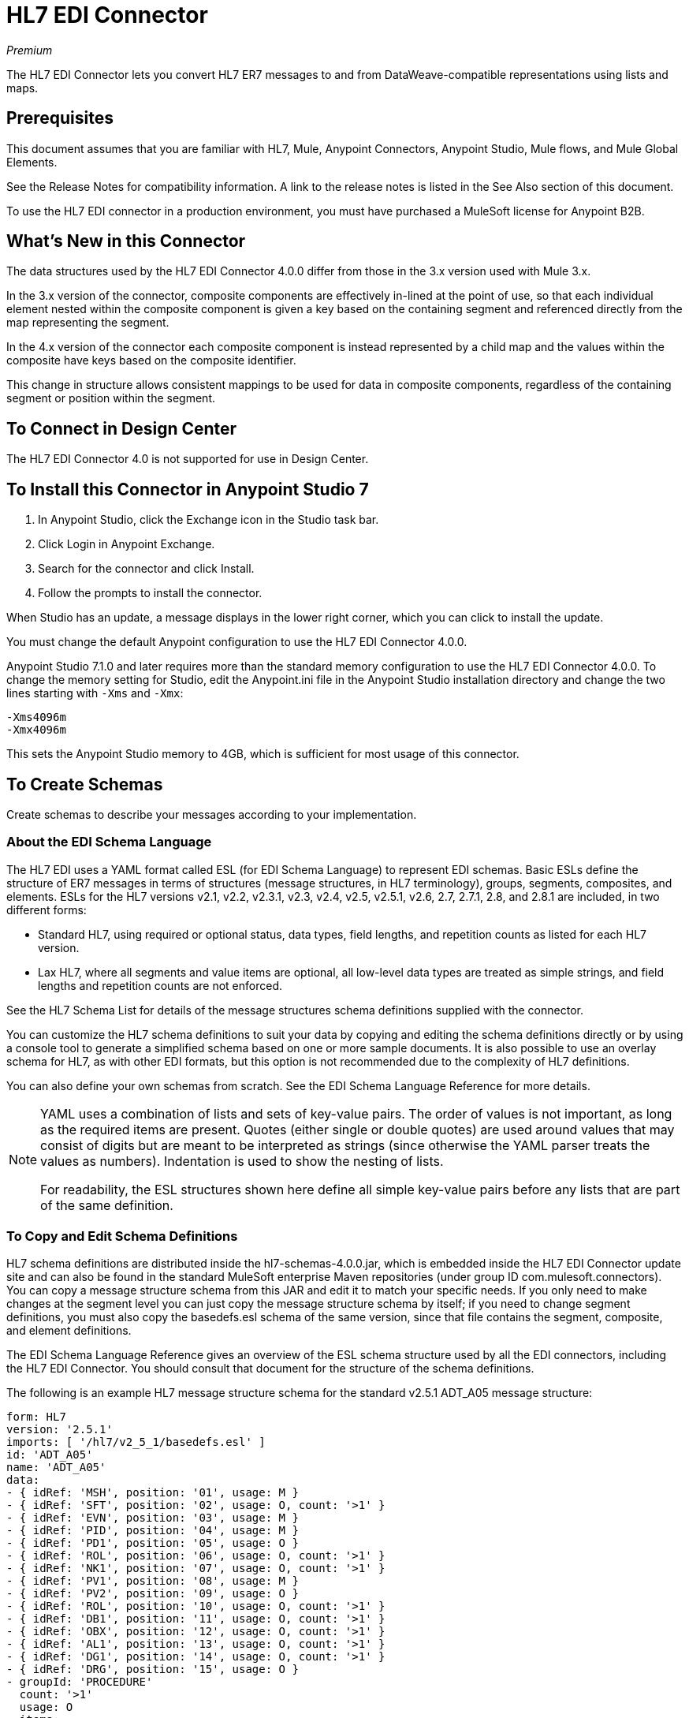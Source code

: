 = HL7 EDI Connector
:imagesdir: ./_images

_Premium_

The HL7 EDI Connector lets you convert HL7 ER7 messages to and from 
DataWeave-compatible representations using lists and maps.

== Prerequisites

This document assumes that you are familiar with HL7, Mule, Anypoint 
Connectors, Anypoint Studio, Mule flows, and Mule Global Elements. 

See the Release Notes for compatibility information. A link to the 
release notes is listed in the See Also section of this document.

To use the HL7 EDI connector in a production environment, you must 
have purchased a MuleSoft license for Anypoint B2B.

== What's New in this Connector

The data structures used by the HL7 EDI Connector 4.0.0 differ from 
those in the 3.x version used with Mule 3.x. 

In the 3.x version of the connector, composite components are effectively in-lined 
at the point of use, so that each individual element
nested within the composite component is given a key based on the 
containing segment and referenced directly from the map
representing the segment.

In the 4.x version of the connector each 
composite component is instead represented by a child map
and the values within the composite have keys based on the composite identifier.

This change in structure allows consistent mappings to be used for 
data in composite components, regardless of the containing
segment or position within the segment.

== To Connect in Design Center

The HL7 EDI Connector 4.0 is not supported for use in Design Center.

== To Install this Connector in Anypoint Studio 7

. In Anypoint Studio, click the Exchange icon in the Studio task bar.
. Click Login in Anypoint Exchange.
. Search for the connector and click Install.
. Follow the prompts to install the connector.

When Studio has an update, a message displays in the lower right corner, which you can click to install the update.

You must change the default Anypoint configuration to use the HL7 EDI Connector 4.0.0.

Anypoint Studio 7.1.0 and later requires more than the standard memory 
configuration to use the HL7 EDI Connector 4.0.0. To change the memory 
setting for Studio, edit the Anypoint.ini file in the Anypoint Studio 
installation directory and change the two lines starting with `-Xms` and `-Xmx`:

[source,code,linenums]
----
-Xms4096m
-Xmx4096m
----

This sets the Anypoint Studio memory to 4GB, which is sufficient 
for most usage of this connector.


== To Create Schemas

Create schemas to describe your messages according to your implementation.

=== About the EDI Schema Language

The HL7 EDI uses a YAML format called ESL (for EDI Schema Language) to 
represent EDI schemas.  Basic ESLs define the structure of ER7 messages 
in terms of structures (message structures, in HL7 terminology), groups, 
segments, composites, and elements. ESLs for the HL7 
versions v2.1, v2.2, v2.3.1, v2.3, v2.4, v2.5, v2.5.1, v2.6, 2.7, 
2.7.1, 2.8, and 2.8.1 are included, in two different forms:

* Standard HL7, using required or optional status, data types, 
field lengths, and repetition counts as listed for each HL7 version.
* Lax HL7, where all segments and value items are optional, all 
low-level data types are treated as simple strings, and 
field lengths and repetition counts are not enforced.

See the HL7 Schema List for details of the message structures
schema definitions supplied with the connector. 

// (Listed in the See Also section of this document.)

You can customize the HL7 schema definitions to suit your data by 
copying and editing the schema definitions directly or by using a 
console tool to generate a simplified schema based on one or more 
sample documents. It is also possible to use an overlay schema for 
HL7, as with other EDI formats, but this option is not recommended 
due to the complexity of HL7 definitions.

You can also define your own schemas from scratch.
See the EDI Schema Language Reference for more details. 

// (Listed in the See Also section of this document.)

[NOTE]
====
YAML uses a combination of lists and sets of key-value pairs. The order of 
values is not important, as long as the required items are present. Quotes 
(either single or double quotes) are used around values that may consist 
of digits but are meant to be interpreted as strings (since otherwise the 
YAML parser treats the values as numbers). Indentation is used to show the nesting of lists.

For readability, the ESL structures shown here define all simple key-value 
pairs before any lists that are part of the same definition.
====

=== To Copy and Edit Schema Definitions

HL7 schema definitions are distributed inside the hl7-schemas-4.0.0.jar, 
which is embedded inside the HL7 EDI Connector update site and can also 
be found in the standard MuleSoft enterprise Maven repositories 
(under group ID com.mulesoft.connectors). You can copy a message structure schema 
from this JAR and edit it to match your specific needs. If you only need 
to make changes at the segment level you can just copy the message structure 
schema by itself; if you need to change segment definitions, you must also copy 
the basedefs.esl schema of the same version, since that file contains 
the segment, composite, and element definitions.

The EDI Schema Language Reference gives an overview of the ESL schema 
structure used by all the EDI connectors, including the HL7 EDI Connector. 
You should consult that document for the structure of the schema definitions.

The following is an example HL7 message structure schema for the 
standard v2.5.1 ADT_A05 message structure:

[source,yaml, linenums]
----
form: HL7
version: '2.5.1'
imports: [ '/hl7/v2_5_1/basedefs.esl' ]
id: 'ADT_A05'
name: 'ADT_A05'
data: 
- { idRef: 'MSH', position: '01', usage: M }
- { idRef: 'SFT', position: '02', usage: O, count: '>1' }
- { idRef: 'EVN', position: '03', usage: M }
- { idRef: 'PID', position: '04', usage: M }
- { idRef: 'PD1', position: '05', usage: O }
- { idRef: 'ROL', position: '06', usage: O, count: '>1' }
- { idRef: 'NK1', position: '07', usage: O, count: '>1' }
- { idRef: 'PV1', position: '08', usage: M }
- { idRef: 'PV2', position: '09', usage: O }
- { idRef: 'ROL', position: '10', usage: O, count: '>1' }
- { idRef: 'DB1', position: '11', usage: O, count: '>1' }
- { idRef: 'OBX', position: '12', usage: O, count: '>1' }
- { idRef: 'AL1', position: '13', usage: O, count: '>1' }
- { idRef: 'DG1', position: '14', usage: O, count: '>1' }
- { idRef: 'DRG', position: '15', usage: O }
- groupId: 'PROCEDURE'
  count: '>1'
  usage: O
  items: 
  - { idRef: 'PR1', position: '17', usage: M }
  - { idRef: 'ROL', position: '18', usage: O, count: '>1' }
- { idRef: 'GT1', position: '20', usage: O, count: '>1' }
- groupId: 'INSURANCE'
  count: '>1'
  usage: O
  items: 
  - { idRef: 'IN1', position: '22', usage: M }
  - { idRef: 'IN2', position: '23', usage: O }
  - { idRef: 'IN3', position: '24', usage: O, count: '>1' }
  - { idRef: 'ROL', position: '25', usage: O, count: '>1' }
- { idRef: 'ACC', position: '27', usage: O }
- { idRef: 'UB1', position: '28', usage: O }
- { idRef: 'UB2', position: '29', usage: O }
----

This shows the list of segments making up the ADT_A05 message structure, 
including the segment groups PROCEDURE and INSURANCE. Since the above is 
the standard definition (not the lax version), it includes mandatory 
segments (indicated with usage: M) as well as optional segments 
(indicated with usage: O). The full set of usage codes used for HL7 are:

* C for Conditional (equivalent to Optional)
* M for Mandatory
* O for Optional
* U for Unused (accepted without warning when reading, but not present 
in the data passed on from the read; ignored when writing)

The possible number of occurrences of a segment or group is given by the 
count value. This defaults to a value of 1.

If you just want to delete segments from the message structure or 
change segment requirements from mandatory to optional (or vice versa), 
you can easily make the change in your copy of the schema and use the 
modified version in your application.

You can also add segments that are not present in the original message 
structure definition. For this we recommend you first remove the position 
values from all the existing segment and group definition lines in the schema, 
since otherwise you need to renumber everything following an added segment. 
If you remove the explicit position numbers. segments and groups are assigned 
position numbers sequentially, and for most purposes these numbers are not 
seen by HL7 EDI Connector 3.1.0 applications.

If you want to add a standard HL7 segment to a message structure, you just 
reference it with an idRef line at the appropriate place, and HL7 obtains 
the definition from the basedefs.esl file referenced as an import. 

The following partial example shows CON segments added to an ADT_A05 message structure:

[source,yaml, linenums]
----
form: HL7
version: '2.5.1'
imports: [ '/hl7/v2_5_1/basedefs.esl' ]
id: 'ADT_A05'
name: 'ADT_A05'
data: 
- { idRef: 'MSH', usage: M }
- { idRef: 'SFT', usage: O, count: '>1' }
- { idRef: 'EVN', usage: M }
- { idRef: 'PID', usage: M }
- { idRef: 'PD1', usage: O }
- { idRef: 'CON', usage: O, count: '>1' }
- { idRef: 'NTE', usage: O }
- { idRef: 'ROL', usage: O, count: '>1' }
- { idRef: 'NK1', usage: O, count: '>1' }
- { idRef: 'PV1', usage: M }
- { idRef: 'PV2', usage: O }
- { idRef: 'CON', usage: O, count: '>1' }
- { idRef: 'ROL', usage: O, count: '>1' }
...
----

If you want to define a non-standard segment for your message structure, 
add the segment definition to the schema. This is more complex than just 
modifying the segment structure, since you need to list all components 
in the segment. The easiest starting point for this is to find a similar 
standard HL7 segment and copy the definition used for that standard 
segment from the basedefs.esl file. You can then add the segments key 
following your message structure definition, followed by one or more 
segment definitions.

See the following section for an example of a schema combining a 
message structure and segment definitions.

=== To Simplify a Schema Using Example Messages

The HL7 standard definitions are very complex, with segments often 
having twenty or more components and many of the components composites 
which themselves are broken down into many subcomponents. This can 
make mapping HL7 difficult, since the DataSense view of the message 
has to contain all these subcomponents.

In practice, most users of HL7 only populate a small fraction of the 
total HL7 standard definitions. To take advantage of this, the HL7 
EDI Connector provides a console-based Java tool you can use to 
simplify your schema definitions by eliminating components which 
are not normally used in your messages.

The schema simplification tool is distributed as the 
hl7-simplify-4.0.0.jar, which is found in the standard 
MuleSoft enterprise Maven repositories (under group ID com.mulesoft.connectors). 
It takes a message structure schema and one or more example messages 
(as separate files) as input, and generates an output schema reduced 
down to only those segments and components present in one or more of 
the sample messages.

To use this tool, download the JAR and open a command line console, then type:

[source,bash]
----
java -jar hl7-simplify-4.0.0.jar {input-schema} {output-schema} {sample1} {sample2} ...
----

Where:

* input-schema is the message structure schema used to read the messages, 
which can be a file or a classpath reference to a supplied schema 
such as the `/hl7/v2_5_1/ADT_A05.esl` path.
* output-schema is the file path for the simplified schema output.
* sample1...n are the file paths to the sample messages.

*Note:* Make sure the sample message files are saved with carriage return (CR) 
line endings, since this is the required HL7 segment delimiter - text editors 
generally use the default line ending for your operating system, which may not be correct.

Here's a partial example of a simplified schema generated using this tool:

[source,yaml, linenums]
----
form: HL7
version: '2.5.1'
structures: 
- id: 'SIU_S12'
  name: 'SIU_S12'
  data: 
  - { idRef: 'MSH', position: '01', usage: O }
  - { idRef: 'SCH', position: '02', usage: O }
  - groupId: 'PATIENT'
    count: '>1'
    usage: O
    items: 
    - { idRef: 'PID', position: '06', usage: O }
    - { idRef: 'PV1', position: '08', usage: O }
  - groupId: 'RESOURCES'
    count: '>1'
    usage: O
    items: 
    - { idRef: 'RGS', position: '14', usage: O }
    - groupId: 'SERVICE'
      count: '>1'
      usage: O
      items: 
      - { idRef: 'AIS', position: '16', usage: O }
    - groupId: 'GENERAL_RESOURCE'
      count: '>1'
      usage: O
      items: 
      - { idRef: 'AIG', position: '20', usage: O }
    - groupId: 'LOCATION_RESOURCE'
      count: '>1'
      usage: O
      items: 
      - { idRef: 'AIL', position: '24', usage: O }
    - groupId: 'PERSONNEL_RESOURCE'
      count: '>1'
      usage: O
      items: 
      - { idRef: 'AIP', position: '28', usage: O }
segments: 
- id: 'AIG'
  name: 'Appointment Information - General Resource'
  varTag: 'AIG'
  values: 
  - { idRef: 'SI', name: 'Set ID - AIG', usage: O }
  - { idRef: 'varies', name: 'Segment Action Code', usage: U, count: '>1' }
  - { idRef: 'CE_2', name: 'Resource ID', usage: O }
  - { idRef: 'varies', name: 'Resource Type', usage: U, count: '>1' }
  - { idRef: 'varies', name: 'Resource Group', usage: U, count: '>1' }
  - { idRef: 'varies', name: 'Resource Quantity', usage: U, count: '>1' }
  - { idRef: 'varies', name: 'Resource Quantity Units', usage: U, count: '>1' }
  - { idRef: 'TS', name: 'Start Date/Time', usage: O }
- id: 'AIL'
  name: 'Appointment Information - Location Resource'
  varTag: 'AIL'
  values: 
  - { idRef: 'SI', name: 'Set ID - AIL', usage: O }
  - { idRef: 'varies', name: 'Segment Action Code', usage: U, count: '>1' }
  - { idRef: 'PL', name: 'Location Resource ID', usage: O, count: '>1' }
  - { idRef: 'CE', name: 'Location Type-AIL', usage: O }
  - { idRef: 'varies', name: 'Location Group', usage: U, count: '>1' }
  - { idRef: 'TS', name: 'Start Date/Time', usage: O }
- id: 'AIP'
  name: 'Appointment Information - Personnel Resource'
  varTag: 'AIP'
  values: 
  - { idRef: 'SI', name: 'Set ID - AIP', usage: O }
  - { idRef: 'varies', name: 'Segment Action Code', usage: U, count: '>1' }
  - { idRef: 'XCN_2', name: 'Personnel Resource ID', usage: O, count: '>1' }
  - { idRef: 'CE_1', name: 'Resource Type', usage: O }
  - { idRef: 'varies', name: 'Resource Group', usage: U, count: '>1' }
  - { idRef: 'TS', name: 'Start Date/Time', usage: O }
...
composites: 
- id: 'CE'
  name: 'Coded Element'
  values: 
  - { idRef: 'ST', name: 'Identifier', usage: O }
  - { idRef: 'ST', name: 'Text', usage: O }
- id: 'CE_1'
  name: 'Coded Element'
  values: 
  - { idRef: 'ST', name: 'Identifier', usage: O }
- id: 'CE_2'
  name: 'Coded Element'
  values: 
  - { idRef: 'ST', name: 'Identifier', usage: O }
  - { idRef: 'ST', name: 'Text', usage: O }
  - { idRef: 'ID', name: 'Name of Coding System', usage: O }
...
----

Unused components of a segment cannot just be dropped from the segment 
definition (unless they're at the end of the segment), so the simplification 
tool just substitutes a `varies` data type for the component and marks it 
with Usage: U for Unused. The repetition count for the `varies` remains the 
same as for the original component in this case, but it does not display 
in the DataSense view of the data you see in DataWeave.

When the schema simplification tool checks which data is present in the 
messages, it handles each occurrence of a composite in context. Different 
usages of the same composite may have different values present in your samples. When this
happens, the composite is defined more than once with different identifiers. 
The CE composite in the above example shows this.

The simplified schema retains the segment positions from the original schema. 
You can delete these position values from the simplified schema if you want, 
since they're not used by the HL7 EDI Connector unless you use position 
prefixes on segment keys (one of the connector configuration options).

=== To Determine the HL7 Schema Location

To use the connector, you need to know the locations of the schemas 
in your project. If you're using the out of the box HL7 schemas and 
not customizing anything, the standard schema location follows the  
`/hl7/{version}/{message structure}.esl` pattern and the lax schema 
location follows the `/hl7lax/{version}/{message structure}.esl` pattern. 
For example, if you're using the 2.5.1 version and the ADT_A01 message 
structure, your schema location is `/hl7/v2_5_1/ADT_A01.esl` for the 
standard version (including required values, data types, and 
lengths/repeat counts) or `/hl7lax/v2_5_1/ADT_A01.esl` for the lax version.

If you're using one or more custom schemas, you should put these under 
a directory in `src/main/app` and refer to the location using `${app.home}`. 
For example, if you've put your ADT_A01 schema under `src/main/app/mypartner/ADT_A01.esl, 
your schema location is `${app.home}/mypartner/ADT_A01.esl`.

The Mule Runtime automatically checks `src/main/app` for any locations 
that contain the `${app.home}` value.

=== About the Event and Message to Message Structure Map

If you configure the connector with multiple message structure schemas 
(whether in separate schema definitions files, as with the provided schemas, 
or in a single file) you may need to define a mapping from the HL7 event 
and message types to message structures.

HL7 defines the Message Type in the component values of MSH-09, a composite 
structure of type MSG. The HL7 
EDI Connector uses these component values to find the structure schema 
to be used for processing a receive message, according to the following rules:

* If the MSG-01 Message Code value is ACK, always use the predefined ACK schema.
* Otherwise, if the MSG-03 Message Structure value is present (a value such  
as ADT_A01), use the schema structure with that ID.
* Otherwise, use a configured Event and Message to Message Structure Map to determine 
the message structure from the specified Trigger Event (MSG-02) and Message Code (MSG-01) values.

The Event and Message to Message Structure Map is an optional configuration parameter. 
It must be a YAML file consisting of a map from each Event Type to a map for each 
supported Message Code to the actual Message Structure. 

Here's a sample of what this looks like:

[source,yaml, linenums]
----
A01: { XYZ: ADT_A01, ACK: ACK }
A02: { XYZ: ADT_A02, ACK: ACK }
A03: { XYZ: ADT_A03, ACK: ACK }
A04: { XYZ: ADT_A01, ACK: ACK }
A05: { XYZ: ADT_A05, ACK: ACK }
A06: { XYZ: ADT_A06, ACK: ACK }
A07: { XYZ: ADT_A06, ACK: ACK }
A08: { XYZ: ADT_A01, ACK: ACK }
----

Each version of HL7 defines a different set of mappings from the event type and 
message code to the message structure. The default mappings are provided in the 
same JAR as the standard HL7 schema definitions, in files named event-message.yaml. 
You use the same type of paths for these mapping definitions as for the actual message structure schemas.

== To Create a Mule Project in Anypoint Studio 7

After you install the connector and customize your schemas (if needed), you can start using the connector. Create separate configurations for each implementation convention.

. Click the Global Elements tab at the base of the canvas, and click Create.
. In the Choose Global Type wizard, use the filter to locate and select, HL7 EDI: Configuration, and click OK.
. Click OK to save the global connector configurations.
. Return to the Message Flow tab in Studio.

=== About General Options

In the general options you can configure settings which apply to both reading and writing HL7 messages:

* HL7 character encoding, always used for writing messages and used 
when reading messages unless a different encoding is specified by MSH-18 (Character Set).
* Disable numeric prefixes for data keys - this option is true by 
default, which turns off numeric prefixes for segment data; the 
only reason to turn this option off is for compatibility with mappings 
defined for the HL7 EDI Connector 3.0.0.
* Manually create or edit the list of schemas.

=== To Set Your HL7 Identification in the Visual Editor

You can configure the Message Header (MSH) application and facility 
identification for you and your trading partner on the HL7 EDI connector configuration.

The values you set are used when writing HL7 messages to supply the 
namespace ID, universal ID, and universal ID type, and are verified 
in receive messages. If you don't want to restrict incoming messages 
you can leave these blank, and set the values for outgoing messages 
on the write operation or the actual outgoing message. Values set on 
the write operation override the connector configuration, and values 
set directly on the message override both the connector configuration 
and any values set on the write operation. 

In Studio, these values are set in these Global Element Properties.

* Self identification parameters identify your side of the trading partner relationship.
+
Self identification settings:
+
[source,code,linenums]
----
Mule Application Namespace ID (MSH-03/HD-01 when sending, MSH-05/HD-01 when receiving)
Mule Application Universal ID (MSH-03/HD-02 when sending, MSH-05/HD-02 when receiving)
Mule Application Universal ID Type (MSH-03/HD-03 when sending, MSH-05/HD-03 when receiving)
----
+
* Partner identification parameters identify your trading partner. 
+
Partner identification settings:
+
[source,code,linenums]
----
Partner Application Namespace ID (MSH-03/HD-01 when receiving, MSH-05/HD-01 when sending)
Partner Application Universal ID (MSH-03/HD-02 when receiving, MSH-05/HD-02 when sending)
Partner Application Universal ID Type (MSH-03/HD-03 when receiving, MSH-05/HD-03 when sending)
----

=== To Set Parser Options

You can set the following options if needed:

* Validate HL7 Message Version.
* Event and message to message structure map path (required if using multiple message structures, unless the MSH-09 and MSG-03 message structure values are always present in the received messages).
* Required processing ID (to specify a particular processing ID required on receive messages, such as `P` for Production).
* Pattern for generic extension segment names (to allow handling of extension segments as maps of field values).
* Fail when a required value is missing.
* Fail when a value length is outside an allowed range.
* Fail when an invalid character is in a value.
* Fail when there are too many repeats of a value.
* Fail when an unknown segment is in the message.
* Fail when a segment is out of order in a message.
* Fail when an unused segment is included in a message.
* Fail when there are too many repeats of a segment.

=== Example: HL7 Studio

The following flow can be loaded from the XML that follows.

image:hl7-connector-flow-in-studio.png[Example flow in Studio]

[source,xml,linenums]
----
<?xml version="1.0" encoding="UTF-8"?>

<mule xmlns:ee="http://www.mulesoft.org/schema/mule/ee/core" 
xmlns:hl7="http://www.mulesoft.org/schema/mule/hl7"
	xmlns:http="http://www.mulesoft.org/schema/mule/http"
	xmlns="http://www.mulesoft.org/schema/mule/core" 
  xmlns:doc="http://www.mulesoft.org/schema/mule/documentation" 
  xmlns:xsi="http://www.w3.org/2001/XMLSchema-instance" 
  xsi:schemaLocation="http://www.mulesoft.org/schema/mule/core 
  http://www.mulesoft.org/schema/mule/core/current/mule.xsd
http://www.mulesoft.org/schema/mule/http 
http://www.mulesoft.org/schema/mule/http/current/mule-http.xsd
http://www.mulesoft.org/schema/mule/hl7 
http://www.mulesoft.org/schema/mule/hl7/current/mule-hl7.xsd
http://www.mulesoft.org/schema/mule/ee/core 
http://www.mulesoft.org/schema/mule/ee/core/current/mule-ee.xsd">
	<http:listener-config name="HTTP_Listener_config" 
  doc:name="HTTP Listener config" >
		<http:listener-connection host="localhost" port="8081" />
	</http:listener-config>
	<hl7:config name="HL7_Extension_Config" doc:name="HL7 Extension Config" identKeys="true">
		<hl7:schemas >
			<hl7:schema value="/hl7/v2_5_1/ADT_A05.esl" />
			<hl7:schema value="/hl7/v2_5_1/ADT_A01.esl" />
		</hl7:schemas>
	</hl7:config>
	<flow name="hl7testFlow" >
		<http:listener doc:name="Listener" config-ref="HTTP_Listener_config" path="/hl7"/>
		<hl7:read doc:name="Read" config-ref="HL7_Extension_Config"/>
		<ee:transform doc:name="Transform Message" >
			<ee:message >
				<ee:set-payload ><![CDATA[%dw 2.0
output application/java
---
{
	Delimiters: payload.Delimiters,
	Id: payload.Id
}]]></ee:set-payload>
			</ee:message>
		</ee:transform>
		<hl7:write doc:name="Write" config-ref="HL7_Extension_Config"/>
	</flow>
</mule>
----

=== To Set Your HL7 Identification in XML

You can configure the Message Header (MSH) application and facility identification for you and your trading partner on the HL7 EDI connector configuration.

The values you set are used when writing HL7 messages to supply the namespace ID, universal ID, and universal ID type, and are verified in receive messages. If you don't want to restrict incoming messages you can leave these blank, and set the values for outgoing messages on the write operation or the actual outgoing message. Values set on the write operation override the connector configuration, and values set directly on the message override both the connector configuration and any values set on the write operation.

* Self identification parameters identify your side of the trading partner relationship.
+
Self identification parameters:
+
[source,xml,linenums]
----
appNamespaceIdSelf="<value>"
appUniversalIdSelf="<value>"
appUniversalIdTypeSelf="<value>"
----
+
* Partner identification parameters identify your trading partner. 
+
Partner identification parameters:
+
[source,xml,linenums]
----
appNamespaceIdPartner="<value>"
appUniversalIdPartner="<value>"
appUniversalIdTypePartner="<value>"
----

=== To Set Parser Options

You can set the following options if needed:

[%header%autowidth.spread]
|===
|XML Value |Visual Studio Option
|eventMessageMap="/hl7/v2_5_1/event-message.yaml" |Event and message to message structure map path (required if using multiple message structures, unless the MSH-09 and MSG-03 message structure values are always present in the received messages).
|genericExtensionPattern="Z.." |Java regular pattern for generic extension segment names (to allow handling of extension segments as maps of field values).
|invalidCharacterInValueFail="true" |Fail when an invalid character is in a value.
|missingRequiredValueFail="true" |Fail when a required value is missing.
|processingId="PRODUCTION" |Required processing ID (to specify a particular processing ID required on receive messages, such as `P` for Production).
|segmentOutOfOrderFail="true" |Fail when a segment is out of order in a message.
|unknownSegmentFail="true" |Fail when an unknown segment is in a message.
|unusedSegmentPresentFail="true" |Fail when an unused segment is included in a message.
|validateHL7Version="true" |Validate HL7 Message Version.
|valueLengthErrorFail="true" |Fail when a value length is outside an allowed range.
|wrongSegmentsRepeatsFail="true" |Fail when there are too many repeats of a segment.
|wrongValuesRepeatsFail="true" |Fail when there are too many repeats of a value.
|===

=== To Set Your Schema Locations

You can configure schema locations in the Anypoint Studio XML view.

In Anypoint Studio, switch to the XML view by clicking Configuration XML and modify your HL7 EDI configuration to include a list of all the schemas you wish to include by adding an `+<http://edischema[edi:schema]>+` element for each document type:

[source, xml, linenums]
----
<hl7-edi:config name="HL7_EDI__Configuration" identKeys="true" doc:name="HL7 EDI: Configuration">
  <hl7-edi:schemas>
    <hl7-edi:schema>hl7/v2_6/ADT_A01.esl</hl7-edi:schema>
  </hl7-edi:schemas>
</hl7-edi:config>
----

After you create a global element for your HL7 EDI, configure the message structure, operations, and acknowledgments.

== About the HL7 Message Structure

The HL7 connector reads and writes HL7 documents into or from a canonical ER7 message structure. This structure is represented as a hierarchy of Java Maps and Lists, which can be manipulated using DataWeave or code. Each transaction has its own structure which is defined in the schemas.

The HL7 message contains the following keys:

[%header%autowidth.spread]
|===
|Key name |Description
|ACK (read only) |ACK message generated in response to the input data. The MSA-01 acknowledgment code value is based on the parser configuration settings. To send an acknowledgment, see the Sending Acknowledgments section below.
|Data (read or write) |Wrapper for message data, with a key matching the message structure ID value linking to the actual data. This allows different messages to be included in the metadata and handled in DataWeave mappings.
|Delimiters (read or write) |The delimiters used for the message. The characters in the string are interpreted based on position, in the following order: (component separator), (repetition separator), (escape character), (subcomponent separator).
|Errors (read only) |A list of errors which are associated with the input message. See the HL7Error structure description in the Reading and Validating HL7 Messages section below.
|Id |Message structure ID.
|MSH (read only) |Link to received MSH segment data.
|Name (read only) |Message structure name.
|===

Individual messages have their own maps, with keys matching the segments of the message. For instance, an ACK message would use the message structure ID ACK, and the data for the ACK message sent or received would be present as an ACK value in the Data map. The ACK message is itself a map, and the segments and groups of the message are represented as maps (in the case of singleton instances) or lists of maps (for repeating instances) with positional keys.

There are two special cases where generic handling is used for data not included in a schema definition. The first is for HL7 values of the `varies` type. Since these values may consist of any structure of components and subcomponents, and may be repeated, the parser uses a list of maps representation for each `varies` type. The keys in each map are generated as the value is parsed, matching standard HL7 value names with two digits used for each nesting level.
So a simple text value for an OBX-05 Observation Value field, for instance, would just use the key OBX-05 in a map. If there are two components present, they use keys OBX-05-01 and OBX-05-02.

Extension segments with tags matching a pattern configured under parser options use a similar structure to the 'varies' values, but only within a single map for the entire segment. Repeated values are not supported by the extension segment parsing and writing code.

The maps containing extension segment data are added to the basic message map in lists with the key ExtensionSegs. In addition to the actual extension segment data, the map for the extension segment contains two other keys:

[%header%autowidth.spread]
|===
|Key |Description
|Ident |The extension segment identifier (tag).
|Position |The position of the segment within the message structure, as a two digit string. This is the same as the position of the immediately preceding defined segment, as defined in the schema. If a ZVN extension segment is used following the EVN segment in an ADT_A01 message structure, the ZVN is at position 03).
|===

If extension segments are used in nested groups, the list containing those segments are included in the map representing that group. Extension segments are ordered by position in the lists created by the parser, and must also be ordered by position when writing.

== See Also

* link:/connectors/hl7-schemas[HL7 Supplied Schemas].
* link:/release-notes/hl7-connector-release-notes[HL7 EDI Connector Release Notes].
* https://forums.mulesoft.com[MuleSoft Forum].
* https://support.mulesoft.com[Contact MuleSoft Support].
* link:/anypoint-b2b/edi-schema-language-reference[EDI Schema Language].

